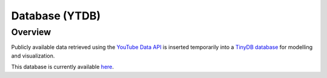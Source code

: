 Database (YTDB)
===============

Overview
--------

Publicly available data retrieved using the `YouTube Data API <https://developers.google.com/youtube/v3>`_
is inserted temporarily into a `TinyDB database <https://tinydb.readthedocs.io/en/latest/>`_
for modelling and visualization.

This database is currently available `here <https://squeemos.pythonanywhere.com/static/youtube.json>`_.
